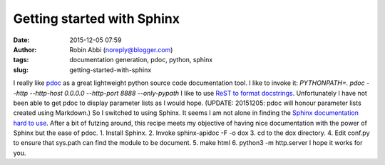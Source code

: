 Getting started with Sphinx
###########################
:date: 2015-12-05 07:59
:author: Robin Abbi (noreply@blogger.com)
:tags: documentation generation, pdoc, python, sphinx
:slug: getting-started-with-sphinx

I really like `pdoc <https://github.com/BurntSushi/pdoc>`__ as a great
lightweight python source code documentation tool.
I like to invoke it:
*PYTHONPATH=. pdoc --http --http-host 0.0.0.0 --http-port 8888
--only-pypath*
I like to use `ReST to format
docstrings <http://stackoverflow.com/questions/5334531/python-documentation-standard-for-docstring>`__.
Unfortunately I have not been able to get pdoc to display parameter
lists as I would hope.
(UPDATE: 20151205: pdoc will honour parameter lists created using
Markdown.)
So I switched to using Sphinx. It seems I am not alone in finding the
`Sphinx documentation hard to
use <http://stackoverflow.com/questions/4616693/automatically-generating-documentation-for-all-python-package-contents>`__.
After a bit of futzing around, this recipe meets my objective of
having nice documentation with the power of Sphinx but the ease of pdoc.
1. Install Sphinx.
2. Invoke sphinx-apidoc -F -o dox
3. cd to the dox directory.
4. Edit conf.py to ensure that sys.path can find the module to be
document.
5. make html
6. python3 -m http.server
I hope it works for you.
